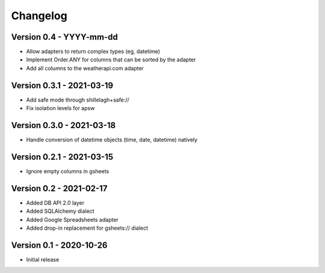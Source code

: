 =========
Changelog
=========

Version 0.4 - YYYY-mm-dd
========================

- Allow adapters to return complex types (eg, datetime)
- Implement Order.ANY for columns that can be sorted by the adapter
- Add all columns to the weatherapi.com adapter

Version 0.3.1 - 2021-03-19
==========================

- Add safe mode through shillelagh+safe://
- Fix isolation levels for apsw

Version 0.3.0 - 2021-03-18
==========================

- Handle conversion of datetime objects (time, date, datetime) natively

Version 0.2.1 - 2021-03-15
==========================

- Ignore empty columns in gsheets

Version 0.2 - 2021-02-17
========================

- Added DB API 2.0 layer
- Added SQLAlchemy dialect
- Added Google Spreadsheets adapter
- Added drop-in replacement for gsheets:// dialect

Version 0.1 - 2020-10-26
========================

- Initial release
